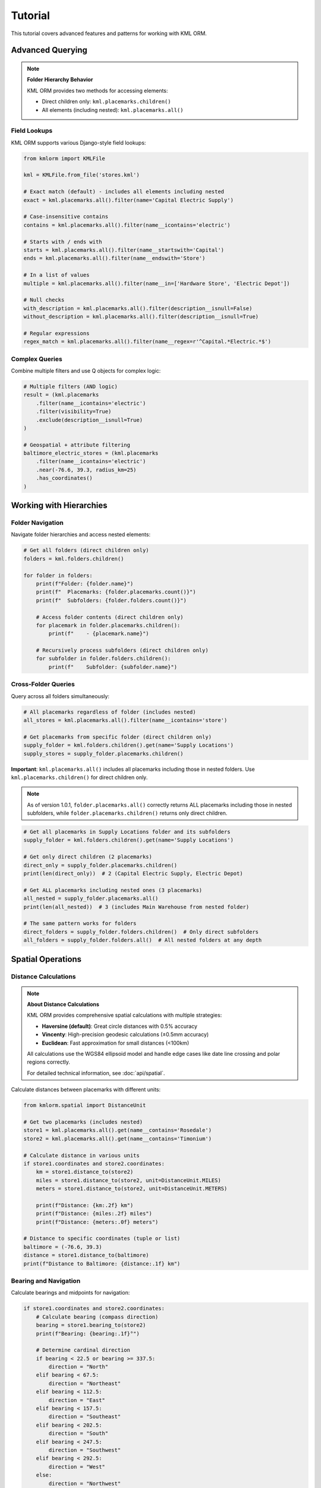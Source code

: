 Tutorial
========

This tutorial covers advanced features and patterns for working with KML ORM.

Advanced Querying
-----------------

.. note:: **Folder Hierarchy Behavior**

   KML ORM provides two methods for accessing elements:

   * Direct children only: ``kml.placemarks.children()``
   * All elements (including nested): ``kml.placemarks.all()``

Field Lookups
~~~~~~~~~~~~~

KML ORM supports various Django-style field lookups:

.. code-block:: python

   from kmlorm import KMLFile

   kml = KMLFile.from_file('stores.kml')

   # Exact match (default) - includes all elements including nested
   exact = kml.placemarks.all().filter(name='Capital Electric Supply')

   # Case-insensitive contains
   contains = kml.placemarks.all().filter(name__icontains='electric')

   # Starts with / ends with
   starts = kml.placemarks.all().filter(name__startswith='Capital')
   ends = kml.placemarks.all().filter(name__endswith='Store')

   # In a list of values
   multiple = kml.placemarks.all().filter(name__in=['Hardware Store', 'Electric Depot'])

   # Null checks
   with_description = kml.placemarks.all().filter(description__isnull=False)
   without_description = kml.placemarks.all().filter(description__isnull=True)

   # Regular expressions
   regex_match = kml.placemarks.all().filter(name__regex=r'^Capital.*Electric.*$')

Complex Queries
~~~~~~~~~~~~~~~

Combine multiple filters and use Q objects for complex logic:

.. code-block:: python

   # Multiple filters (AND logic)
   result = (kml.placemarks
       .filter(name__icontains='electric')
       .filter(visibility=True)
       .exclude(description__isnull=True)
   )

   # Geospatial + attribute filtering
   baltimore_electric_stores = (kml.placemarks
       .filter(name__icontains='electric')
       .near(-76.6, 39.3, radius_km=25)
       .has_coordinates()
   )

Working with Hierarchies
------------------------

Folder Navigation
~~~~~~~~~~~~~~~~~

Navigate folder hierarchies and access nested elements:

.. code-block:: python

   # Get all folders (direct children only)
   folders = kml.folders.children()

   for folder in folders:
       print(f"Folder: {folder.name}")
       print(f"  Placemarks: {folder.placemarks.count()}")
       print(f"  Subfolders: {folder.folders.count()}")

       # Access folder contents (direct children only)
       for placemark in folder.placemarks.children():
           print(f"    - {placemark.name}")

       # Recursively process subfolders (direct children only)
       for subfolder in folder.folders.children():
           print(f"    Subfolder: {subfolder.name}")

Cross-Folder Queries
~~~~~~~~~~~~~~~~~~~~

Query across all folders simultaneously:

.. code-block:: python

   # All placemarks regardless of folder (includes nested)
   all_stores = kml.placemarks.all().filter(name__icontains='store')

   # Get placemarks from specific folder (direct children only)
   supply_folder = kml.folders.children().get(name='Supply Locations')
   supply_stores = supply_folder.placemarks.children()

**Important**: ``kml.placemarks.all()`` includes all placemarks including
those in nested folders. Use ``kml.placemarks.children()`` for direct
children only.

.. note::
   As of version 1.0.1, ``folder.placemarks.all()`` correctly returns ALL
   placemarks including those in nested subfolders, while ``folder.placemarks.children()``
   returns only direct children.

.. code-block:: python

   # Get all placemarks in Supply Locations folder and its subfolders
   supply_folder = kml.folders.children().get(name='Supply Locations')

   # Get only direct children (2 placemarks)
   direct_only = supply_folder.placemarks.children()
   print(len(direct_only))  # 2 (Capital Electric Supply, Electric Depot)

   # Get ALL placemarks including nested ones (3 placemarks)
   all_nested = supply_folder.placemarks.all()
   print(len(all_nested))  # 3 (includes Main Warehouse from nested folder)

   # The same pattern works for folders
   direct_folders = supply_folder.folders.children()  # Only direct subfolders
   all_folders = supply_folder.folders.all()  # All nested folders at any depth

Spatial Operations
------------------

Distance Calculations
~~~~~~~~~~~~~~~~~~~~~

.. note:: **About Distance Calculations**

   KML ORM provides comprehensive spatial calculations with multiple strategies:

   * **Haversine (default)**: Great circle distances with 0.5% accuracy
   * **Vincenty**: High-precision geodesic calculations (±0.5mm accuracy)
   * **Euclidean**: Fast approximation for small distances (<100km)

   All calculations use the WGS84 ellipsoid model and handle edge cases like
   date line crossing and polar regions correctly.

   For detailed technical information, see :doc:`api/spatial`.

Calculate distances between placemarks with different units:

.. code-block:: python

   from kmlorm.spatial import DistanceUnit

   # Get two placemarks (includes nested)
   store1 = kml.placemarks.all().get(name__contains='Rosedale')
   store2 = kml.placemarks.all().get(name__contains='Timonium')

   # Calculate distance in various units
   if store1.coordinates and store2.coordinates:
       km = store1.distance_to(store2)
       miles = store1.distance_to(store2, unit=DistanceUnit.MILES)
       meters = store1.distance_to(store2, unit=DistanceUnit.METERS)

       print(f"Distance: {km:.2f} km")
       print(f"Distance: {miles:.2f} miles")
       print(f"Distance: {meters:.0f} meters")

   # Distance to specific coordinates (tuple or list)
   baltimore = (-76.6, 39.3)
   distance = store1.distance_to(baltimore)
   print(f"Distance to Baltimore: {distance:.1f} km")

Bearing and Navigation
~~~~~~~~~~~~~~~~~~~~~~

Calculate bearings and midpoints for navigation:

.. code-block:: python

   if store1.coordinates and store2.coordinates:
       # Calculate bearing (compass direction)
       bearing = store1.bearing_to(store2)
       print(f"Bearing: {bearing:.1f}°")

       # Determine cardinal direction
       if bearing < 22.5 or bearing >= 337.5:
           direction = "North"
       elif bearing < 67.5:
           direction = "Northeast"
       elif bearing < 112.5:
           direction = "East"
       elif bearing < 157.5:
           direction = "Southeast"
       elif bearing < 202.5:
           direction = "South"
       elif bearing < 247.5:
           direction = "Southwest"
       elif bearing < 292.5:
           direction = "West"
       else:
           direction = "Northwest"

       print(f"Head {direction} ({bearing:.1f}°)")

       # Find geographic midpoint
       midpoint = store1.midpoint_to(store2)
       print(f"Midpoint: {midpoint.longitude:.4f}, {midpoint.latitude:.4f}")

Bulk Distance Operations
~~~~~~~~~~~~~~~~~~~~~~~~

Efficiently calculate distances to many locations:

.. code-block:: python

   from kmlorm.spatial import SpatialCalculations

   # Center location (Baltimore)
   center = (-76.6, 39.3)

   # Get all stores with coordinates
   stores = kml.placemarks.all().has_coordinates()

   # Calculate distances from center to all stores
   distances = SpatialCalculations.distances_to_many(center, stores)

   # Combine with store names for display
   for store, distance in zip(stores, distances):
       if distance is not None:
           print(f"{store.name}: {distance:.1f} km")

   # Sort by distance
   store_distances = [(s, d) for s, d in zip(stores, distances) if d is not None]
   store_distances.sort(key=lambda x: x[1])

   print("\nClosest stores:")
   for store, distance in store_distances[:5]:
       print(f"  {store.name}: {distance:.1f} km")

Working with Different Geometry Types
-------------------------------------

Paths (LineStrings)
~~~~~~~~~~~~~~~~~~~

Work with path/route data:

.. code-block:: python

   # Get all paths (direct children only)
   paths = kml.paths.children()

   for path in paths:
       print(f"Path: {path.name}")
       if path.coordinates:
           print(f"  Points: {len(path.coordinates)}")
           print(f"  Length: {path.calculate_length():.2f} km")

Polygons
~~~~~~~~

Work with polygon areas:

.. code-block:: python

   # Get all polygons (direct children only)
   polygons = kml.polygons.children()

   for polygon in polygons:
       print(f"Polygon: {polygon.name}")
       if polygon.outer_boundary:
           print(f"  Boundary points: {len(polygon.outer_boundary)}")
           print(f"  Has holes: {len(polygon.inner_boundaries) > 0}")

Data Validation
---------------

Validate Elements
~~~~~~~~~~~~~~~~~

Ensure data integrity with validation:

.. code-block:: python

   from kmlorm.core.exceptions import KMLValidationError

   for placemark in kml.placemarks.all():
       try:
           if placemark.validate():
               print(f"✓ {placemark.name} is valid")
       except KMLValidationError as e:
           print(f"✗ {placemark.name} validation failed: {e}")

Coordinate Validation
~~~~~~~~~~~~~~~~~~~~~

Validate coordinate ranges:

.. code-block:: python

   from kmlorm.models.point import Coordinate

   try:
       # Valid coordinate
       coord = Coordinate(longitude=-76.5, latitude=39.3)
       coord.validate()

       # Invalid coordinate (will raise exception)
       invalid = Coordinate(longitude=200, latitude=100)
       invalid.validate()
   except KMLValidationError as e:
       print(f"Invalid coordinate: {e}")

Performance Optimization
------------------------

Efficient Querying
~~~~~~~~~~~~~~~~~~

Use efficient query patterns for better performance:

.. code-block:: python

   # Good: Use specific filters early
   nearby_electric = (kml.placemarks
       .filter(name__icontains='electric')  # Filter first
       .near(-76.6, 39.3, radius_km=10)     # Then apply geospatial
   )

   # Less efficient: Geospatial first on large dataset
   all_nearby = kml.placemarks.near(-76.6, 39.3, radius_km=50)
   electric_nearby = all_nearby.filter(name__icontains='electric')

Batch Operations
~~~~~~~~~~~~~~~~

Process large datasets efficiently:

.. code-block:: python

   # Process in batches
   all_placemarks = kml.placemarks.all()
   batch_size = 100

   for i in range(0, len(all_placemarks), batch_size):
       batch = all_placemarks[i:i + batch_size]
       process_batch(batch)

   def process_batch(placemarks):
       for placemark in placemarks:
           # Process individual placemark
           if placemark.coordinates:
               validate_location(placemark)

Error Handling Patterns
-----------------------

Graceful Error Handling
~~~~~~~~~~~~~~~~~~~~~~~

Handle errors gracefully in production code:

.. code-block:: python

   import logging
   from kmlorm.core.exceptions import (
       KMLParseError,
       KMLElementNotFound,
       KMLValidationError
   )

   logger = logging.getLogger(__name__)

   def safe_kml_processing(file_path):
       try:
           kml = KMLFile.from_file(file_path)

           # Process with error handling
           for placemark in kml.placemarks.all():
               try:
                   if placemark.validate():
                       process_placemark(placemark)
               except KMLValidationError as e:
                   logger.warning(f"Skipping invalid placemark {placemark.name}: {e}")
                   continue

       except KMLParseError as e:
           logger.error(f"Failed to parse KML file {file_path}: {e}")
           return None
       except Exception as e:
           logger.error(f"Unexpected error processing {file_path}: {e}")
           raise

   def process_placemark(placemark):
       # Your processing logic here
       pass

Integration Patterns
--------------------

With Pandas
~~~~~~~~~~~

Convert KML data to pandas DataFrames:

.. code-block:: python

   import pandas as pd

   def kml_to_dataframe(kml_file):
       data = []
       for placemark in kml_file.placemarks.all():
           row = {
               'name': placemark.name,
               'description': placemark.description,
               'longitude': placemark.longitude,
               'latitude': placemark.latitude,
               'altitude': placemark.altitude,
               'address': placemark.address,
               'phone': placemark.phone_number,
           }
           data.append(row)

       return pd.DataFrame(data)

   # Usage
   kml = KMLFile.from_file('stores.kml')
   df = kml_to_dataframe(kml)
   print(df.head())

With GeoPandas
~~~~~~~~~~~~~~

Convert to GeoPandas for advanced geospatial analysis:

.. code-block:: python

   import geopandas as gpd
   from shapely.geometry import Point

   def kml_to_geodataframe(kml_file):
       data = []
       geometries = []

       for placemark in kml_file.placemarks.all():
           if placemark.coordinates:
               # Create Shapely Point
               point = Point(placemark.longitude, placemark.latitude)
               geometries.append(point)

               # Create data row
               data.append({
                   'name': placemark.name,
                   'description': placemark.description,
                   'address': placemark.address,
               })

       # Create GeoDataFrame
       gdf = gpd.GeoDataFrame(data, geometry=geometries, crs='EPSG:4326')
       return gdf

   # Usage
   kml = KMLFile.from_file('stores.kml')
   gdf = kml_to_geodataframe(kml)

   # Now you can use GeoPandas operations
   # Buffer points by 1km
   buffered = gdf.buffer(0.01)  # roughly 1km at this latitude

Custom Extensions
-----------------

Extending Models
~~~~~~~~~~~~~~~~

Create custom model extensions:

.. code-block:: python

   from kmlorm import Placemark

   class Store(Placemark):
       @property
       def is_open(self):
           # Custom business logic
           return getattr(self, 'hours', None) is not None

       def distance_to_customer(self, customer_location):
           if self.coordinates and customer_location:
               return self.distance_to(customer_location)
           return float('inf')

   # Usage
   store = Store(name="My Store", coordinates=(-76.5, 39.3))
   distance = store.distance_to_customer((-76.6, 39.4))

Next Steps
----------

* Explore the complete :doc:`api/index` documentation
* Check out real-world :doc:`examples`
* Learn about :doc:`contributing` to the project